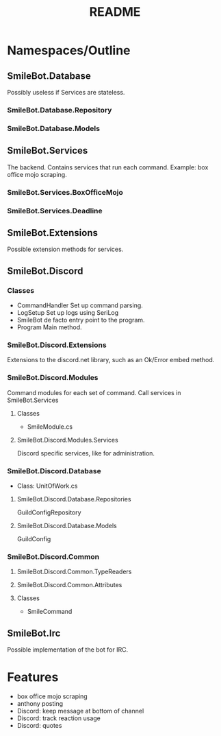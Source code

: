 #+TITLE: README

* Namespaces/Outline
** SmileBot.Database
Possibly useless if Services are stateless.
*** SmileBot.Database.Repository
*** SmileBot.Database.Models
** SmileBot.Services
The backend. Contains services that run each command.
Example: box office mojo scraping.
*** SmileBot.Services.BoxOfficeMojo
*** SmileBot.Services.Deadline
** SmileBot.Extensions
Possible extension methods for services.
** SmileBot.Discord
*** Classes
- CommandHandler
  Set up command parsing.
- LogSetup
  Set up logs using SeriLog
- SmileBot
  de facto entry point to the program.
- Program
  Main method.
*** SmileBot.Discord.Extensions
Extensions to the discord.net library, such as an Ok/Error embed method.
*** SmileBot.Discord.Modules
Command modules for each set of command. Call services in SmileBot.Services
**** Classes
- SmileModule.cs
**** SmileBot.Discord.Modules.Services
Discord specific services, like for administration.
*** SmileBot.Discord.Database
- Class: UnitOfWork.cs
**** SmileBot.Discord.Database.Repositories
GuildConfigRepository
**** SmileBot.Discord.Database.Models
GuildConfig
*** SmileBot.Discord.Common
**** SmileBot.Discord.Common.TypeReaders
**** SmileBot.Discord.Common.Attributes
**** Classes
 - SmileCommand
** SmileBot.Irc
Possible implementation of the bot for IRC.
* Features
- box office mojo scraping
- anthony posting
- Discord: keep message at bottom of channel
- Discord: track reaction usage
- Discord: quotes
